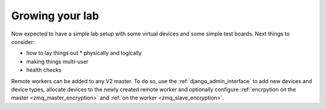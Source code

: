 .. _growing_your_lab:

Growing your lab
****************

Now expected to have a simple lab setup with some virtual devices and
some simple test boards. Next things to consider:

* how to lay things out
  * physically and logically
* making things multi-user
* health checks


Remote workers can be added to any V2 master. To do so, use the
:ref:`django_admin_interface` to add new devices and device types, allocate
devices to the newly created remote worker and optionally configure
:ref:`encrpytion on the master <zmq_master_encryption>` and :ref:`on the worker
<zmq_slave_encryption>`.
